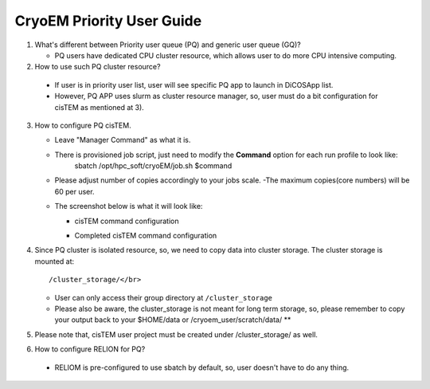 CryoEM Priority User Guide 
==============================

1. What's different between Priority user queue (PQ) and generic user queue (GQ)?

   -  PQ users have dedicated CPU cluster resource, which allows user to do more CPU intensive computing.

2. How to use such PQ cluster resource?

  - If user is in priority user list, user will see specific PQ app to launch in DiCOSApp list.
  - However, PQ APP uses slurm as cluster resource manager, so, user must do a bit configuration for cisTEM as mentioned at 3).

3. How to configure PQ cisTEM.

   - Leave "Manager Command" as what it is.
   - There is provisioned job script, just need to modify the **Command** option for each run profile to look like:
       sbatch /opt/hpc_soft/cryoEM/job.sh $command
   - Please adjust number of copies accordingly to your jobs scale.
     -The maximum copies(core numbers) will be 60 per user.

   - The screenshot below is what it will look like:

     * cisTEM command configuration

     .. image:: cryoem_priority_user_guide/image/Screenshot_20190513_202812.png

     * Completed cisTEM command configuration

     .. image:: cryoem_priority_user_guide/image/cisTEM_PQ_set.png

4. Since PQ cluster is isolated resource, so, we need to copy data into cluster storage. The cluster storage is mounted at:

   ::

      /cluster_storage/</br>

   - User can only access their group directory at ``/cluster_storage``
   - Please also be aware, the cluster_storage is not meant for long term storage, so, please remember to copy your output back to your $HOME/data or /cryoem_user/scratch/data/ **

5. Please note that, cisTEM user project must be created under /cluster_storage/ as well.
6. How to configure RELION for PQ?

  - RELIOM is pre-configured to use sbatch by default, so, user doesn't have to do any thing.


